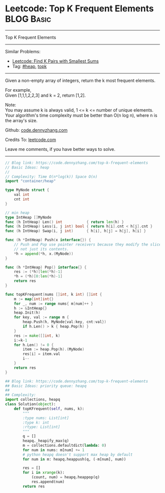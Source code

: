 * Leetcode: Top K Frequent Elements                                              :BLOG:Basic:
#+STARTUP: showeverything
#+OPTIONS: toc:nil \n:t ^:nil creator:nil d:nil
:PROPERTIES:
:type:     heap, topk
:END:
---------------------------------------------------------------------
Top K Frequent Elements
---------------------------------------------------------------------
#+BEGIN_HTML
<a href="https://github.com/dennyzhang/code.dennyzhang.com/tree/master/problems/top-k-frequent-elements"><img align="right" width="200" height="183" src="https://www.dennyzhang.com/wp-content/uploads/denny/watermark/github.png" /></a>
#+END_HTML
Similar Problems:
- [[https://code.dennyzhang.com/find-k-pairs-with-smallest-sums][Leetcode: Find K Pairs with Smallest Sums]]
- Tag: [[https://code.dennyzhang.com/review-heap][#heap]], [[https://code.dennyzhang.com/tag/topk][topk]]
---------------------------------------------------------------------
Given a non-empty array of integers, return the k most frequent elements.

For example,
Given [1,1,1,2,2,3] and k = 2, return [1,2].

Note: 
You may assume k is always valid, 1 <= k <= number of unique elements.
Your algorithm's time complexity must be better than O(n log n), where n is the array's size.

Github: [[https://github.com/dennyzhang/code.dennyzhang.com/tree/master/problems/top-k-frequent-elements][code.dennyzhang.com]]

Credits To: [[https://leetcode.com/problems/top-k-frequent-elements/description/][leetcode.com]]

Leave me comments, if you have better ways to solve.
---------------------------------------------------------------------
#+BEGIN_SRC go
// Blog link: https://code.dennyzhang.com/top-k-frequent-elements
// Basic Ideas: heap
//
// Complexity: Time O(n*log(k)) Space O(n)
import "container/heap"

type MyNode struct {
    val int
    cnt int
}

// min heap
type IntHeap []MyNode
func (h IntHeap) Len() int           { return len(h) }
func (h IntHeap) Less(i, j int) bool { return h[i].cnt < h[j].cnt }
func (h IntHeap) Swap(i, j int)      { h[i], h[j] = h[j], h[i] }

func (h *IntHeap) Push(x interface{}) {
	// Push and Pop use pointer receivers because they modify the slice's length,
	// not just its contents.
	*h = append(*h, x.(MyNode))
}

func (h *IntHeap) Pop() interface{} {
	res := (*h)[len(*h)-1]
	*h = (*h)[0:len(*h)-1]
	return res
}

func topKFrequent(nums []int, k int) []int {
    m := map[int]int{}
    for _, num := range nums{ m[num]++ }
    h := &IntHeap{}
    heap.Init(h)
    for key, val := range m {
        heap.Push(h, MyNode{val:key, cnt:val})
        if h.Len() > k { heap.Pop(h) }
    }
    res := make([]int, k)
    i:=k-1
    for h.Len() != 0 {
        item := heap.Pop(h).(MyNode)
        res[i] = item.val
        i--
    }
    return res
}
#+END_SRC

#+BEGIN_SRC python
## Blog link: https://code.dennyzhang.com/top-k-frequent-elements
## Basic Ideas: priority queue: heapq
##
## Complexity:
import collections, heapq
class Solution(object):
    def topKFrequent(self, nums, k):
        """
        :type nums: List[int]
        :type k: int
        :rtype: List[int]
        """
        q = []
        heapq._heapify_max(q)
        m = collections.defaultdict(lambda: 0)
        for num in nums: m[num] += 1
        # python heapq doesn't support max heap by default
        for num in m: heapq.heappush(q, (-m[num], num))

        res = []
        for i in xrange(k):
            (count, num) = heapq.heappop(q)
            res.append(num)
        return res
#+END_SRC

#+BEGIN_HTML
<div style="overflow: hidden;">
<div style="float: left; padding: 5px"> <a href="https://www.linkedin.com/in/dennyzhang001"><img src="https://www.dennyzhang.com/wp-content/uploads/sns/linkedin.png" alt="linkedin" /></a></div>
<div style="float: left; padding: 5px"><a href="https://github.com/dennyzhang"><img src="https://www.dennyzhang.com/wp-content/uploads/sns/github.png" alt="github" /></a></div>
<div style="float: left; padding: 5px"><a href="https://www.dennyzhang.com/slack" target="_blank" rel="nofollow"><img src="https://www.dennyzhang.com/wp-content/uploads/sns/slack.png" alt="slack"/></a></div>
</div>
#+END_HTML

